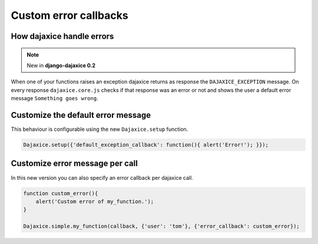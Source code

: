 Custom error callbacks
===========================================


How dajaxice handle errors
------------------------------

.. note::
    New in **django-dajaxice 0.2**

When one of your functions raises an exception dajaxice returns as response the ``DAJAXICE_EXCEPTION`` message.
On every response ``dajaxice.core.js`` checks if that response was an error or not and shows the user a default
error message ``Something goes wrong``.


Customize the default error message
--------------------------------------
This behaviour is configurable using the new ``Dajaxice.setup`` function.

.. code-block:: javascript

    Dajaxice.setup({'default_exception_callback': function(){ alert('Error!'); }});

Customize error message per call
--------------------------------------
In this new version you can also specify an error callback per dajaxice call.

.. code-block:: javascript

    function custom_error(){
        alert('Custom error of my_function.');
    }

    Dajaxice.simple.my_function(callback, {'user': 'tom'}, {'error_callback': custom_error});
